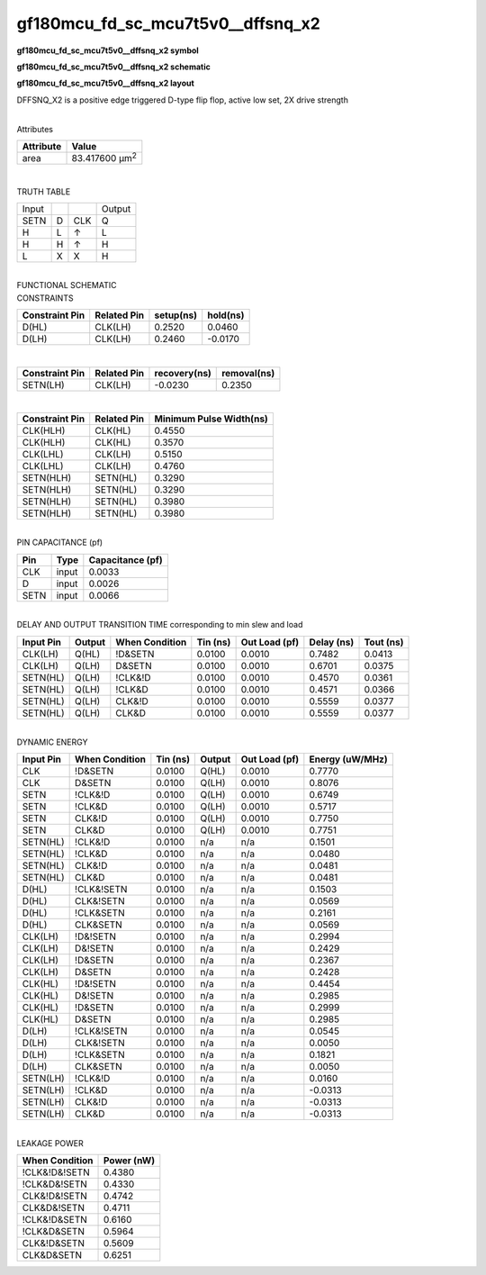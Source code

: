 =======================================
gf180mcu_fd_sc_mcu7t5v0__dffsnq_x2
=======================================

**gf180mcu_fd_sc_mcu7t5v0__dffsnq_x2 symbol**

.. image:: gf180mcu_fd_sc_mcu7t5v0__dffsnq_2.symbol.png
    :height: 250px
    :width: 400 px
    :align: center
    :alt: gf180mcu_fd_sc_mcu7t5v0__dffsnq_x2 symbol

**gf180mcu_fd_sc_mcu7t5v0__dffsnq_x2 schematic**

.. image:: gf180mcu_fd_sc_mcu7t5v0__dffsnq_2.schematic.png
    :height: 300px
    :width: 500 px
    :align: center
    :alt: gf180mcu_fd_sc_mcu7t5v0__dffsnq_x2 schematic

**gf180mcu_fd_sc_mcu7t5v0__dffsnq_x2 layout**

.. image:: gf180mcu_fd_sc_mcu7t5v0__dffsnq_2.layout.png
    :height: 400px
    :width: 700 px
    :align: center
    :alt: gf180mcu_fd_sc_mcu7t5v0__dffsnq_x2 layout



DFFSNQ_X2 is a positive edge triggered D-type flip flop, active low set, 2X drive strength

|
| Attributes

============= ======================
**Attribute** **Value**
area          83.417600 µm\ :sup:`2`
============= ======================

|

TRUTH TABLE

===== = === ======
Input       Output
SETN  D CLK Q
H     L ↑   L
H     H ↑   H
L     X X   H
===== = === ======

|
| FUNCTIONAL SCHEMATIC

.. image:: gf180mcu_fd_sc_mcu7t5v0__dffsnq_2.png

| CONSTRAINTS

================== =============== ============= ============
**Constraint Pin** **Related Pin** **setup(ns)** **hold(ns)**
D(HL)              CLK(LH)         0.2520        0.0460
D(LH)              CLK(LH)         0.2460        -0.0170
================== =============== ============= ============

|

================== =============== ================ ===============
**Constraint Pin** **Related Pin** **recovery(ns)** **removal(ns)**
SETN(LH)           CLK(LH)         -0.0230          0.2350
================== =============== ================ ===============

|

================== =============== ===========================
**Constraint Pin** **Related Pin** **Minimum Pulse Width(ns)**
CLK(HLH)           CLK(HL)         0.4550
CLK(HLH)           CLK(HL)         0.3570
CLK(LHL)           CLK(LH)         0.5150
CLK(LHL)           CLK(LH)         0.4760
SETN(HLH)          SETN(HL)        0.3290
SETN(HLH)          SETN(HL)        0.3290
SETN(HLH)          SETN(HL)        0.3980
SETN(HLH)          SETN(HL)        0.3980
================== =============== ===========================

|
| PIN CAPACITANCE (pf)

======= ======== ====================
**Pin** **Type** **Capacitance (pf)**
CLK     input    0.0033
D       input    0.0026
SETN    input    0.0066
======= ======== ====================

|
| DELAY AND OUTPUT TRANSITION TIME corresponding to min slew and load

+---------------+------------+--------------------+--------------+-------------------+----------------+---------------+
| **Input Pin** | **Output** | **When Condition** | **Tin (ns)** | **Out Load (pf)** | **Delay (ns)** | **Tout (ns)** |
+---------------+------------+--------------------+--------------+-------------------+----------------+---------------+
| CLK(LH)       | Q(HL)      | !D&SETN            | 0.0100       | 0.0010            | 0.7482         | 0.0413        |
+---------------+------------+--------------------+--------------+-------------------+----------------+---------------+
| CLK(LH)       | Q(LH)      | D&SETN             | 0.0100       | 0.0010            | 0.6701         | 0.0375        |
+---------------+------------+--------------------+--------------+-------------------+----------------+---------------+
| SETN(HL)      | Q(LH)      | !CLK&!D            | 0.0100       | 0.0010            | 0.4570         | 0.0361        |
+---------------+------------+--------------------+--------------+-------------------+----------------+---------------+
| SETN(HL)      | Q(LH)      | !CLK&D             | 0.0100       | 0.0010            | 0.4571         | 0.0366        |
+---------------+------------+--------------------+--------------+-------------------+----------------+---------------+
| SETN(HL)      | Q(LH)      | CLK&!D             | 0.0100       | 0.0010            | 0.5559         | 0.0377        |
+---------------+------------+--------------------+--------------+-------------------+----------------+---------------+
| SETN(HL)      | Q(LH)      | CLK&D              | 0.0100       | 0.0010            | 0.5559         | 0.0377        |
+---------------+------------+--------------------+--------------+-------------------+----------------+---------------+

|
| DYNAMIC ENERGY

+---------------+--------------------+--------------+------------+-------------------+---------------------+
| **Input Pin** | **When Condition** | **Tin (ns)** | **Output** | **Out Load (pf)** | **Energy (uW/MHz)** |
+---------------+--------------------+--------------+------------+-------------------+---------------------+
| CLK           | !D&SETN            | 0.0100       | Q(HL)      | 0.0010            | 0.7770              |
+---------------+--------------------+--------------+------------+-------------------+---------------------+
| CLK           | D&SETN             | 0.0100       | Q(LH)      | 0.0010            | 0.8076              |
+---------------+--------------------+--------------+------------+-------------------+---------------------+
| SETN          | !CLK&!D            | 0.0100       | Q(LH)      | 0.0010            | 0.6749              |
+---------------+--------------------+--------------+------------+-------------------+---------------------+
| SETN          | !CLK&D             | 0.0100       | Q(LH)      | 0.0010            | 0.5717              |
+---------------+--------------------+--------------+------------+-------------------+---------------------+
| SETN          | CLK&!D             | 0.0100       | Q(LH)      | 0.0010            | 0.7750              |
+---------------+--------------------+--------------+------------+-------------------+---------------------+
| SETN          | CLK&D              | 0.0100       | Q(LH)      | 0.0010            | 0.7751              |
+---------------+--------------------+--------------+------------+-------------------+---------------------+
| SETN(HL)      | !CLK&!D            | 0.0100       | n/a        | n/a               | 0.1501              |
+---------------+--------------------+--------------+------------+-------------------+---------------------+
| SETN(HL)      | !CLK&D             | 0.0100       | n/a        | n/a               | 0.0480              |
+---------------+--------------------+--------------+------------+-------------------+---------------------+
| SETN(HL)      | CLK&!D             | 0.0100       | n/a        | n/a               | 0.0481              |
+---------------+--------------------+--------------+------------+-------------------+---------------------+
| SETN(HL)      | CLK&D              | 0.0100       | n/a        | n/a               | 0.0481              |
+---------------+--------------------+--------------+------------+-------------------+---------------------+
| D(HL)         | !CLK&!SETN         | 0.0100       | n/a        | n/a               | 0.1503              |
+---------------+--------------------+--------------+------------+-------------------+---------------------+
| D(HL)         | CLK&!SETN          | 0.0100       | n/a        | n/a               | 0.0569              |
+---------------+--------------------+--------------+------------+-------------------+---------------------+
| D(HL)         | !CLK&SETN          | 0.0100       | n/a        | n/a               | 0.2161              |
+---------------+--------------------+--------------+------------+-------------------+---------------------+
| D(HL)         | CLK&SETN           | 0.0100       | n/a        | n/a               | 0.0569              |
+---------------+--------------------+--------------+------------+-------------------+---------------------+
| CLK(LH)       | !D&!SETN           | 0.0100       | n/a        | n/a               | 0.2994              |
+---------------+--------------------+--------------+------------+-------------------+---------------------+
| CLK(LH)       | D&!SETN            | 0.0100       | n/a        | n/a               | 0.2429              |
+---------------+--------------------+--------------+------------+-------------------+---------------------+
| CLK(LH)       | !D&SETN            | 0.0100       | n/a        | n/a               | 0.2367              |
+---------------+--------------------+--------------+------------+-------------------+---------------------+
| CLK(LH)       | D&SETN             | 0.0100       | n/a        | n/a               | 0.2428              |
+---------------+--------------------+--------------+------------+-------------------+---------------------+
| CLK(HL)       | !D&!SETN           | 0.0100       | n/a        | n/a               | 0.4454              |
+---------------+--------------------+--------------+------------+-------------------+---------------------+
| CLK(HL)       | D&!SETN            | 0.0100       | n/a        | n/a               | 0.2985              |
+---------------+--------------------+--------------+------------+-------------------+---------------------+
| CLK(HL)       | !D&SETN            | 0.0100       | n/a        | n/a               | 0.2999              |
+---------------+--------------------+--------------+------------+-------------------+---------------------+
| CLK(HL)       | D&SETN             | 0.0100       | n/a        | n/a               | 0.2985              |
+---------------+--------------------+--------------+------------+-------------------+---------------------+
| D(LH)         | !CLK&!SETN         | 0.0100       | n/a        | n/a               | 0.0545              |
+---------------+--------------------+--------------+------------+-------------------+---------------------+
| D(LH)         | CLK&!SETN          | 0.0100       | n/a        | n/a               | 0.0050              |
+---------------+--------------------+--------------+------------+-------------------+---------------------+
| D(LH)         | !CLK&SETN          | 0.0100       | n/a        | n/a               | 0.1821              |
+---------------+--------------------+--------------+------------+-------------------+---------------------+
| D(LH)         | CLK&SETN           | 0.0100       | n/a        | n/a               | 0.0050              |
+---------------+--------------------+--------------+------------+-------------------+---------------------+
| SETN(LH)      | !CLK&!D            | 0.0100       | n/a        | n/a               | 0.0160              |
+---------------+--------------------+--------------+------------+-------------------+---------------------+
| SETN(LH)      | !CLK&D             | 0.0100       | n/a        | n/a               | -0.0313             |
+---------------+--------------------+--------------+------------+-------------------+---------------------+
| SETN(LH)      | CLK&!D             | 0.0100       | n/a        | n/a               | -0.0313             |
+---------------+--------------------+--------------+------------+-------------------+---------------------+
| SETN(LH)      | CLK&D              | 0.0100       | n/a        | n/a               | -0.0313             |
+---------------+--------------------+--------------+------------+-------------------+---------------------+

|
| LEAKAGE POWER

================== ==============
**When Condition** **Power (nW)**
!CLK&!D&!SETN      0.4380
!CLK&D&!SETN       0.4330
CLK&!D&!SETN       0.4742
CLK&D&!SETN        0.4711
!CLK&!D&SETN       0.6160
!CLK&D&SETN        0.5964
CLK&!D&SETN        0.5609
CLK&D&SETN         0.6251
================== ==============

